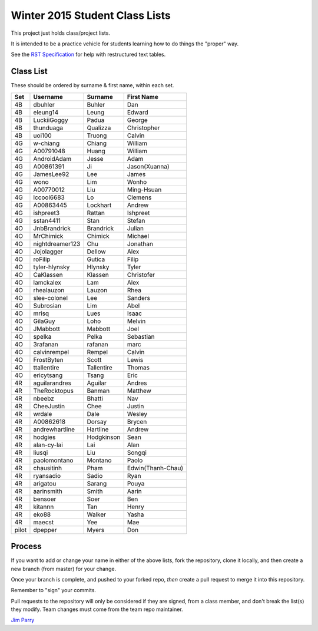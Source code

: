 ###############################
Winter 2015 Student Class Lists
###############################

This project just holds class/project lists.

It is intended to be a practice vehicle for students learning how to do
things the "proper" way.

See the `RST Specification
<http://docutils.sourceforge.net/docs/ref/rst/restructuredtext.html#simple-tables>`_
for help with restructured text tables.

**********
Class List
**********
 
These should be ordered by surname & first name, within each set.

=====  ===============  ========== =============
Set    Username         Surname    First Name 
=====  ===============  ========== =============
4B     dbuhler          Buhler     Dan
4B     eleung14         Leung      Edward
4B     LuckiiGoggy      Padua      George
4B     thunduaga        Qualizza   Christopher
4B     uoi100           Truong     Calvin
4G     w-chiang         Chiang     William
4G     A00791048        Huang      William
4G     AndroidAdam      Jesse      Adam
4G     A00861391        Ji         Jason(Xuanna)
4G     JamesLee92       Lee        James
4G     wono             Lim        Wonho
4G     A00770012        Liu        Ming-Hsuan
4G     lccool6683       Lo         Clemens
4G     A00863445        Lockhart   Andrew
4G     ishpreet3        Rattan     Ishpreet
4G     sstan4411        Stan       Stefan
4O     JnbBrandrick     Brandrick  Julian
4O     MrChimick        Chimick    Michael
4O     nightdreamer123  Chu        Jonathan
4O     Jojolagger       Dellow     Alex
4O     roFilip          Gutica     Filip
4O     tyler-hlynsky    Hlynsky    Tyler
4O     CaKlassen        Klassen    Christofer
4O     lamckalex        Lam        Alex
4O     rhealauzon       Lauzon     Rhea
4O     slee-colonel     Lee        Sanders
4O     Subrosian        Lim        Abel
4O     mrisq            Lues       Isaac
4O     GilaGuy          Loho       Melvin
4O     JMabbott         Mabbott    Joel 
4O     spelka           Pelka      Sebastian
4O     3rafanan         rafanan    marc
4O     calvinrempel     Rempel     Calvin
4O     FrostByten       Scott      Lewis
4O     ttallentire      Tallentire Thomas
4O     ericytsang       Tsang      Eric
4R     aguilarandres    Aguilar    Andres 
4R     TheRocktopus     Banman     Matthew
4R     nbeebz           Bhatti     Nav
4R     CheeJustin       Chee       Justin
4R     wrdale           Dale       Wesley 
4R     A00862618        Dorsay     Brycen 
4R     andrewhartline   Hartline   Andrew
4R     hodgies          Hodgkinson Sean
4R     alan-cy-lai      Lai        Alan
4R     liusqi           Liu        Songqi
4R     paolomontano     Montano    Paolo
4R     chausitinh       Pham       Edwin(Thanh-Chau)
4R     ryansadio        Sadio      Ryan
4R     arigatou         Sarang     Pouya
4R     aarinsmith       Smith      Aarin
4R     bensoer          Soer       Ben
4R     kitannn          Tan        Henry
4R     eko88            Walker     Yasha
4R     maecst           Yee        Mae
pilot  dpepper          Myers      Don
=====  ===============  ========== =============

*******
Process
*******

If you want to add or change your name in either of the above lists,
fork the repository, clone it
locally, and then create a new branch (from master) for your change.

Once your branch is complete, and pushed to your forked repo,
*then* create a pull request to merge it into this repository.

Remember to "sign" your commits.

Pull requests to the repository will only be considered if they are signed,
from a class member, and don't break the list(s) they modify.
Team changes must come from the team repo maintainer.


`Jim Parry <jim_parry@bcit.ca>`_
